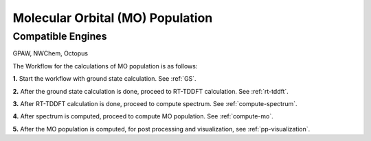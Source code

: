 .. _MO:

=================================
Molecular Orbital (MO) Population
=================================

Compatible Engines
-------------------
GPAW, NWChem, Octopus

.. image:: ./mo_landing_page.png
   :width: 800
   :alt: MO_Population

The Workflow for the calculations of MO population is as follows:

**1.**  Start the workflow with ground state calculation. See :ref:`GS`.

**2.** After the ground state calculation is done, proceed to RT-TDDFT calculation. See :ref:`rt-tddft`.

**3.** After RT-TDDFT calculation is done, proceed to compute spectrum. See :ref:`compute-spectrum`.

**4.** After spectrum is computed, proceed to compute MO population. See :ref:`compute-mo`.

**5.** After the MO population is computed, for post processing and visualization, see :ref:`pp-visualization`.